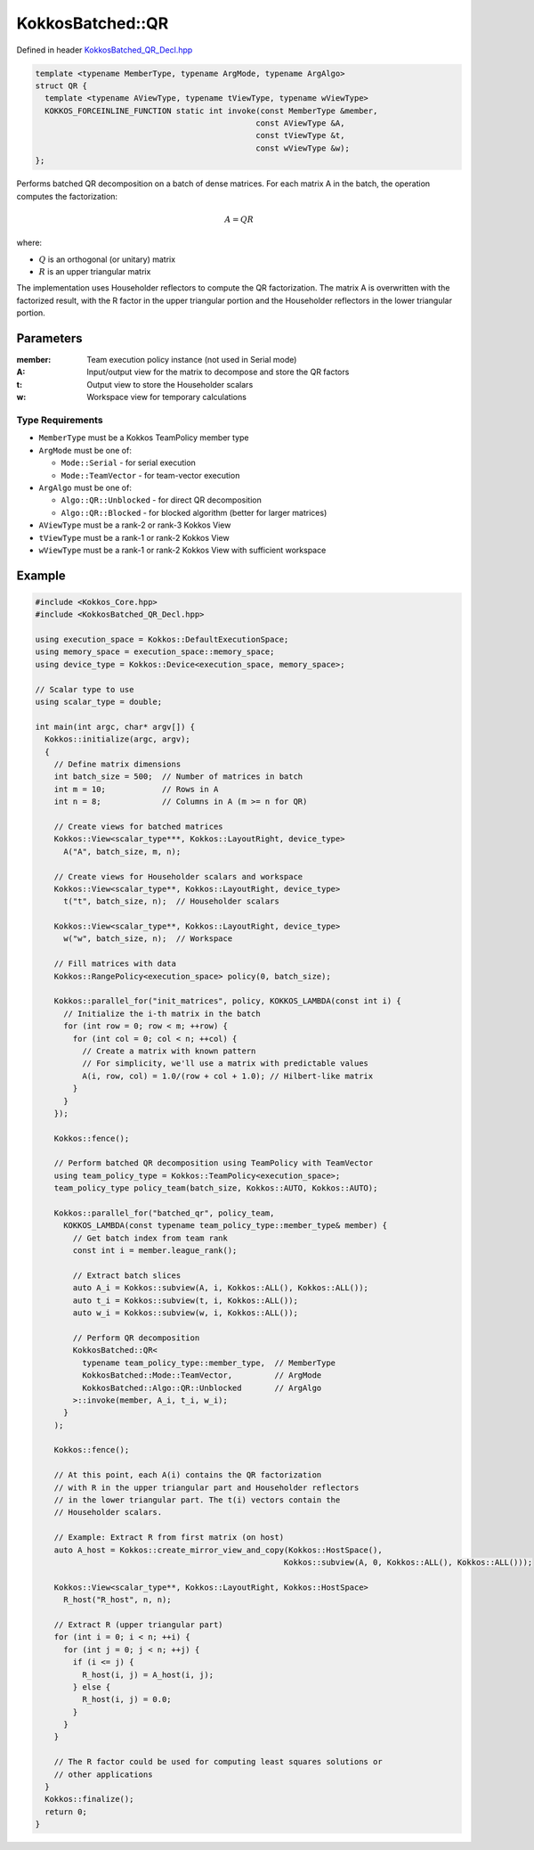 KokkosBatched::QR
##################

Defined in header `KokkosBatched_QR_Decl.hpp <https://github.com/kokkos/kokkos-kernels/blob/master/batched/dense/src/KokkosBatched_QR_Decl.hpp>`_

.. code:: c++

    template <typename MemberType, typename ArgMode, typename ArgAlgo>
    struct QR {
      template <typename AViewType, typename tViewType, typename wViewType>
      KOKKOS_FORCEINLINE_FUNCTION static int invoke(const MemberType &member, 
                                                   const AViewType &A, 
                                                   const tViewType &t, 
                                                   const wViewType &w);
    };

Performs batched QR decomposition on a batch of dense matrices. For each matrix A in the batch, the operation computes the factorization:

.. math::

   A = QR

where:

- :math:`Q` is an orthogonal (or unitary) matrix
- :math:`R` is an upper triangular matrix

The implementation uses Householder reflectors to compute the QR factorization. The matrix A is overwritten with the factorized result, with the R factor in the upper triangular portion and the Householder reflectors in the lower triangular portion.

Parameters
==========

:member: Team execution policy instance (not used in Serial mode)
:A: Input/output view for the matrix to decompose and store the QR factors
:t: Output view to store the Householder scalars
:w: Workspace view for temporary calculations

Type Requirements
----------------

- ``MemberType`` must be a Kokkos TeamPolicy member type
- ``ArgMode`` must be one of:

  - ``Mode::Serial`` - for serial execution
  - ``Mode::TeamVector`` - for team-vector execution

- ``ArgAlgo`` must be one of:

  - ``Algo::QR::Unblocked`` - for direct QR decomposition
  - ``Algo::QR::Blocked`` - for blocked algorithm (better for larger matrices)

- ``AViewType`` must be a rank-2 or rank-3 Kokkos View
- ``tViewType`` must be a rank-1 or rank-2 Kokkos View
- ``wViewType`` must be a rank-1 or rank-2 Kokkos View with sufficient workspace

Example
=======

.. code:: cpp

    #include <Kokkos_Core.hpp>
    #include <KokkosBatched_QR_Decl.hpp>

    using execution_space = Kokkos::DefaultExecutionSpace;
    using memory_space = execution_space::memory_space;
    using device_type = Kokkos::Device<execution_space, memory_space>;
    
    // Scalar type to use
    using scalar_type = double;
    
    int main(int argc, char* argv[]) {
      Kokkos::initialize(argc, argv);
      {
        // Define matrix dimensions
        int batch_size = 500;  // Number of matrices in batch
        int m = 10;            // Rows in A
        int n = 8;             // Columns in A (m >= n for QR)
        
        // Create views for batched matrices
        Kokkos::View<scalar_type***, Kokkos::LayoutRight, device_type> 
          A("A", batch_size, m, n);
        
        // Create views for Householder scalars and workspace
        Kokkos::View<scalar_type**, Kokkos::LayoutRight, device_type>
          t("t", batch_size, n);  // Householder scalars
        
        Kokkos::View<scalar_type**, Kokkos::LayoutRight, device_type>
          w("w", batch_size, n);  // Workspace
        
        // Fill matrices with data
        Kokkos::RangePolicy<execution_space> policy(0, batch_size);
        
        Kokkos::parallel_for("init_matrices", policy, KOKKOS_LAMBDA(const int i) {
          // Initialize the i-th matrix in the batch
          for (int row = 0; row < m; ++row) {
            for (int col = 0; col < n; ++col) {
              // Create a matrix with known pattern
              // For simplicity, we'll use a matrix with predictable values
              A(i, row, col) = 1.0/(row + col + 1.0); // Hilbert-like matrix
            }
          }
        });
        
        Kokkos::fence();
        
        // Perform batched QR decomposition using TeamPolicy with TeamVector
        using team_policy_type = Kokkos::TeamPolicy<execution_space>;
        team_policy_type policy_team(batch_size, Kokkos::AUTO, Kokkos::AUTO);
        
        Kokkos::parallel_for("batched_qr", policy_team, 
          KOKKOS_LAMBDA(const typename team_policy_type::member_type& member) {
            // Get batch index from team rank
            const int i = member.league_rank();
            
            // Extract batch slices
            auto A_i = Kokkos::subview(A, i, Kokkos::ALL(), Kokkos::ALL());
            auto t_i = Kokkos::subview(t, i, Kokkos::ALL());
            auto w_i = Kokkos::subview(w, i, Kokkos::ALL());
            
            // Perform QR decomposition
            KokkosBatched::QR<
              typename team_policy_type::member_type,  // MemberType
              KokkosBatched::Mode::TeamVector,         // ArgMode
              KokkosBatched::Algo::QR::Unblocked       // ArgAlgo
            >::invoke(member, A_i, t_i, w_i);
          }
        );
        
        Kokkos::fence();
        
        // At this point, each A(i) contains the QR factorization
        // with R in the upper triangular part and Householder reflectors
        // in the lower triangular part. The t(i) vectors contain the
        // Householder scalars.
        
        // Example: Extract R from first matrix (on host)
        auto A_host = Kokkos::create_mirror_view_and_copy(Kokkos::HostSpace(), 
                                                         Kokkos::subview(A, 0, Kokkos::ALL(), Kokkos::ALL()));
        
        Kokkos::View<scalar_type**, Kokkos::LayoutRight, Kokkos::HostSpace> 
          R_host("R_host", n, n);
        
        // Extract R (upper triangular part)
        for (int i = 0; i < n; ++i) {
          for (int j = 0; j < n; ++j) {
            if (i <= j) {
              R_host(i, j) = A_host(i, j);
            } else {
              R_host(i, j) = 0.0;
            }
          }
        }
        
        // The R factor could be used for computing least squares solutions or
        // other applications
      }
      Kokkos::finalize();
      return 0;
    }

